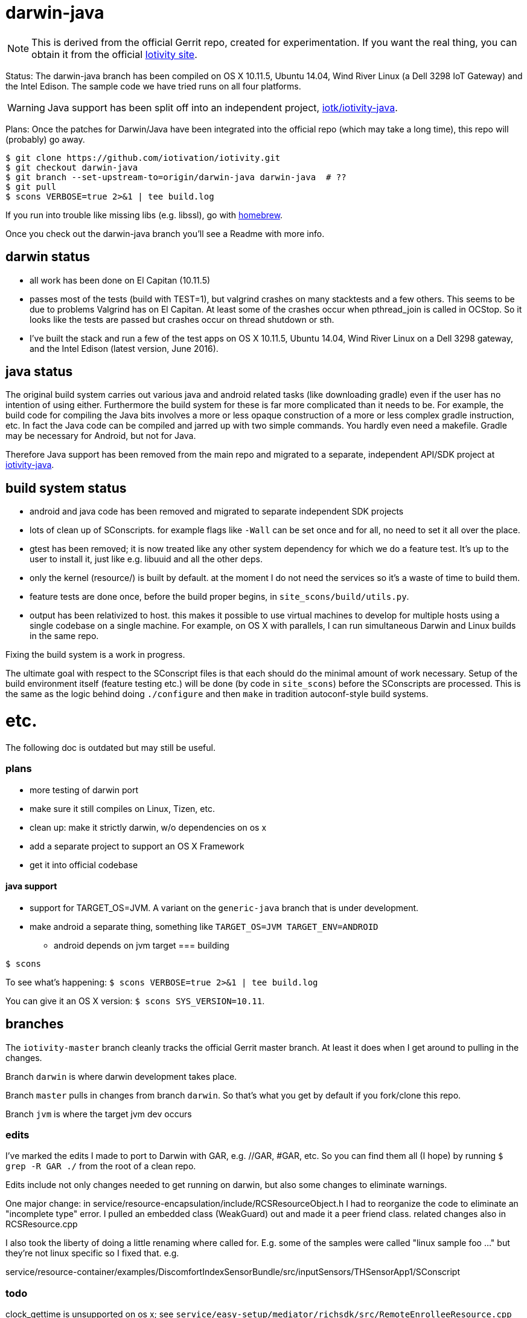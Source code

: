 = darwin-java

NOTE: This is derived from the official Gerrit repo, created for
experimentation.  If you want the real thing, you can obtain it
from the official https://www.iotivity.org/[Iotivity site].

Status: The darwin-java branch has been compiled on OS X 10.11.5,
Ubuntu 14.04, Wind River Linux (a Dell 3298 IoT Gateway) and the Intel
Edison.  The sample code we have tried runs on all four platforms.

WARNING: Java support has been split off into an independent project,
https://github.com/iotk/iotivity-java[iotk/iotivity-java].

Plans: Once the patches for Darwin/Java have been integrated into the
official repo (which may take a long time), this repo will (probably)
go away.

[source,shell]
----
$ git clone https://github.com/iotivation/iotivity.git
$ git checkout darwin-java
$ git branch --set-upstream-to=origin/darwin-java darwin-java  # ??
$ git pull
$ scons VERBOSE=true 2>&1 | tee build.log
----

If you run into trouble like missing libs (e.g. libssl), go with http://brew.sh/[homebrew].

Once you check out the darwin-java branch you'll see a Readme with more info.

== darwin status

* all work has been done on El Capitan (10.11.5)
* passes most of the tests (build with TEST=1), but valgrind crashes
  on many stacktests and a few others.  This seems to be due to
  problems Valgrind has on El Capitan.  At least some of the crashes
  occur when pthread_join is called in OCStop.  So it looks like the
  tests are passed but crashes occur on thread shutdown or sth.
* I've built the stack and run a few of the test apps on OS X 10.11.5,
  Ubuntu 14.04, Wind River Linux on a Dell 3298 gateway, and the Intel
  Edison (latest version, June 2016).

== java status

The original build system carries out various java and android related
tasks (like downloading gradle) even if the user has no intention of
using either.  Furthermore the build system for these is far more
complicated than it needs to be.  For example, the build code for
compiling the Java bits involves a more or less opaque construction of
a more or less complex gradle instruction, etc.  In fact the Java code
can be compiled and jarred up with two simple commands.  You hardly
even need a makefile.  Gradle may be necessary for Android, but not
for Java.

Therefore Java support has been removed from the main repo and
migrated to a separate, independent API/SDK project at
https://github.com/iotk/iotivity-java[iotivity-java].


== build system status


* android and java code has been removed and migrated to separate independent SDK projects
* lots of clean up of SConscripts.  for example flags like `-Wall` can be set once and for all, no need to set it all over the place.
* gtest has been removed; it is now treated like any other system dependency for which we do a feature test.  It's up to the user to install it, just like e.g. libuuid and all the other deps.
* only the kernel (resource/) is built by default. at the moment I do not need the services so it's a waste of time to build them.
* feature tests are done once, before the build proper begins, in `site_scons/build/utils.py`.
* output has been relativized to host.  this makes it possible to use
  virtual machines to develop for multiple hosts using a single
  codebase on a single machine.  For example, on OS X with parallels,
  I can run simultaneous Darwin and Linux builds in the same repo.

Fixing the build system is a work in progress.

The ultimate goal with respect to the SConscript files is that each
should do the minimal amount of work necessary.  Setup of the build
environment itself (feature testing etc.) will be done (by code in
`site_scons`) before the SConscripts are processed.  This is the same
as the logic behind doing `./configure` and then `make` in tradition
autoconf-style build systems.


= etc.

The following doc is outdated but may still be useful.

=== plans

* more testing of darwin port
* make sure it still compiles on Linux, Tizen, etc.
* clean up: make it strictly darwin, w/o dependencies on os x
* add a separate project to support an OS X Framework
* get it into official codebase

==== java support

* support for TARGET_OS=JVM.  A variant on the `generic-java`
branch that is under development.
* make android a separate thing, something like `TARGET_OS=JVM TARGET_ENV=ANDROID`
** android depends on jvm target
=== building

`$ scons`

To see what's happening: `$ scons VERBOSE=true 2>&1 | tee build.log`

You can give it an OS X version:  `$ scons SYS_VERSION=10.11`.

== branches

The `iotivity-master` branch cleanly tracks the official Gerrit master
branch.  At least it does when I get around to pulling in the changes.

Branch `darwin` is where darwin development takes place.

Branch `master` pulls in changes from branch `darwin`. So that's what
you get by default if you fork/clone this repo.

Branch `jvm` is where the target jvm dev occurs

=== edits

I've marked the edits I made to port to Darwin with GAR, e.g. //GAR,
#GAR, etc.  So you can find them all (I hope) by running `$ grep -R
GAR ./` from the root of a clean repo.

Edits include not only changes needed to get running on darwin, but
also some changes to eliminate warnings.

One major change: in
service/resource-encapsulation/include/RCSResourceObject.h I had to
reorganize the code to eliminate an "incomplete type" error.  I pulled
an embedded class (WeakGuard) out and made it a peer friend class.
related changes also in RCSResource.cpp


I also took the liberty of doing a little renaming where called for.
E.g. some of the samples were called "linux sample foo ..." but
they're not linux specific so I fixed that.  e.g.

service/resource-container/examples/DiscomfortIndexSensorBundle/src/inputSensors/THSensorApp1/SConscript

=== todo

clock_gettime is unsupported on os x; see `service/easy-setup/mediator/richsdk/src/RemoteEnrolleeResource.cpp`

Remove dependency on xcode and OS X version etc. This should be a
strictly Darwin build.  An OS X specific build - e.g. to support an OS
X Framework - should be a separate project.

* don't use 'xcodebuild -showsdks' to get config info - darwin could be used with other toolchains
* use uname -r rather than SYS_VERSION
* use <sys/param.h> (a BSD feature?)

== tools

Some darwin-specific tools you may find useful along the way:

* otool - object file displaying tool

=== dependencies

For Ubuntu, you would use `apt-get` to install dependencies.  On OS X,
the best bet is probably `brew`, the http://brew.sh/[homebrew]
command.  Try `brew search foo` and `brew info foo` to get a feel for
what's what for package foo.

WARNING: Some of this stuff (e.g. libffi, uuid) comes bundled with OS X.  The
problem is that such bundled libraries do not come with `pkg-config`
files, which the Iotivity build scripts use.  So either you have to
install a third-party package that includes a pkg-config file, or you
have to create and install the appropriate pkg-config file.  And the
problem with that is that you do not want to install such in the
system `/usr/lib/pkgconfig` dir, while if you install to
`/usr/local/lib/pkgconfig` they will not be picked up by the build
scripts.  That's because `scons`, the build tool, does not pull in
environment vars, so it only uses the default search path for
`pkg-config`, which is `/usr/lib/pkgconfig`.

* https://developer.apple.com/xcode/download/[xcode] - gcc/g++ compilers.  Starting from xcode 4.2 OS X uses http://clang.llvm.org/get_started.html[clang].
*  https://developer.apple.com/library/ios/technotes/tn2339/_index.html[xcode
  command line tools] Just do a web search on "install os x command
  line tools" or similar to get lots of guidance.

NOTE: Apparently you can install the command line tools, including the
compilers, without also installing xcode, by doing `$ xcode-select
--install`.

* https://www.freedesktop.org/wiki/Software/pkg-config/[pkg-config]
** Not bundled.  `$ brew install pkg-config`
* http://www.bzip.org/[bzip2] - preinstalled in OS X
* https://github.com/01org/tinycbor[tinycbor] - see below
* https://github.com/google/googletest[Google Test] - see below
* http://site.icu-project.org/download[libicu]
** `brew` says "OS X provides libicucore.dylib (but nothing else).".  The brew package is `icu4c`.
* ftp://ftp.csx.cam.ac.uk/pub/software/programming/pcre/[libpcre]
** `/usr/lib/libpcre.*` bundled with OS X, but may not be enough
** `$ brew install pcre`
** Must be compiled with Unicode support.  To verify, run `$ pcretest -C`.
* libffi.  bundled
** `$ brew install libffi`
* http://linux.die.net/man/3/libuuid[uuid]  Preinstalled on OS X.
* glib-2.0 - required by Bluetooth LE (only?)
** The build scripts use `pkg-config` to check for gio-unix-2.0, which in turn depends on:
*** gobject-2.0
*** gio-2.0, which in turn requires
**** glib-2.0
**** gobject-2.0
** All of that stuff gets installed with glib-2.0
*** `$ brew install glib`  (NB: not glib2)
* http://www.boost.org/[boost]  `$ brew install boost`
* http://scons.org/[scons]  `$brew install scons`
* http://www.stack.nl/~dimitri/doxygen/[doxygen]  `$ brew install doxygen`

== tinycbor

When you first build, you'll get this:

*********************************** Error: *************************************
* Please download cbor using the following command:                               *
*     $ git clone https://github.com/01org/tinycbor.git extlibs/tinycbor/tinycbor *
******************************************************************************

1. git clone https://github.com/iotivation/iotivity.git
2. cd iotivity
3. git checkout darwin-java
4. git branch --set-upstream-to=origin/darwin-java darwin-java
5. git pull
6. scons BUILD_JAVA=ON VERBOSE=true 2>&1 | tee build.log
